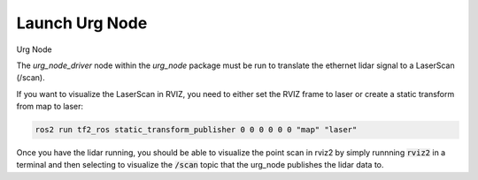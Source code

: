****************
Launch Urg Node
****************
Urg Node

The `urg_node_driver` node within the `urg_node` package must be run to translate the ethernet lidar signal to a LaserScan (/scan).


.. tabs::

    .. group-tab:: run directly
        
        .. code-block:: bash

            ros2 run urg_node urg_node_driver --ros-args --params-file ~/lunabot-ros2/src/lidar_localization/config/urg_node.yaml
            
    .. group-tab:: launch file

        .. code-block:: bash

            ros2 launch lidar_localization urg_node.launch.py

If you want to visualize the LaserScan in RVIZ, you need to either set the RVIZ frame to laser or create a static transform from map to laser:

.. code-block:: bash

    ros2 run tf2_ros static_transform_publisher 0 0 0 0 0 0 "map" "laser"

Once you have the lidar running, you should be able to visualize the point scan in rviz2 by
simply runnning :code:`rviz2` in a terminal and then selecting to visualize the :code:`/scan` topic 
that the urg_node publishes the lidar data to.